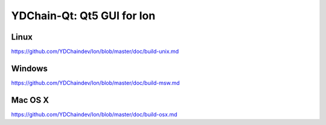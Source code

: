 YDChain-Qt: Qt5 GUI for Ion
===============================

Linux
-------
https://github.com/YDChaindev/Ion/blob/master/doc/build-unix.md

Windows
--------
https://github.com/YDChaindev/Ion/blob/master/doc/build-msw.md

Mac OS X
--------
https://github.com/YDChaindev/Ion/blob/master/doc/build-osx.md
